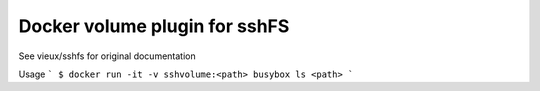 ------------------------------
Docker volume plugin for sshFS
------------------------------

.. image:: https://travis-ci.org/rasmunk/docker-volume-sshfs.svg?branch=master
    :target: https://travis-ci.org/rasmunk/docker-volume-sshfs

See vieux/sshfs for original documentation

Usage
```
$ docker run -it -v sshvolume:<path> busybox ls <path>
```
